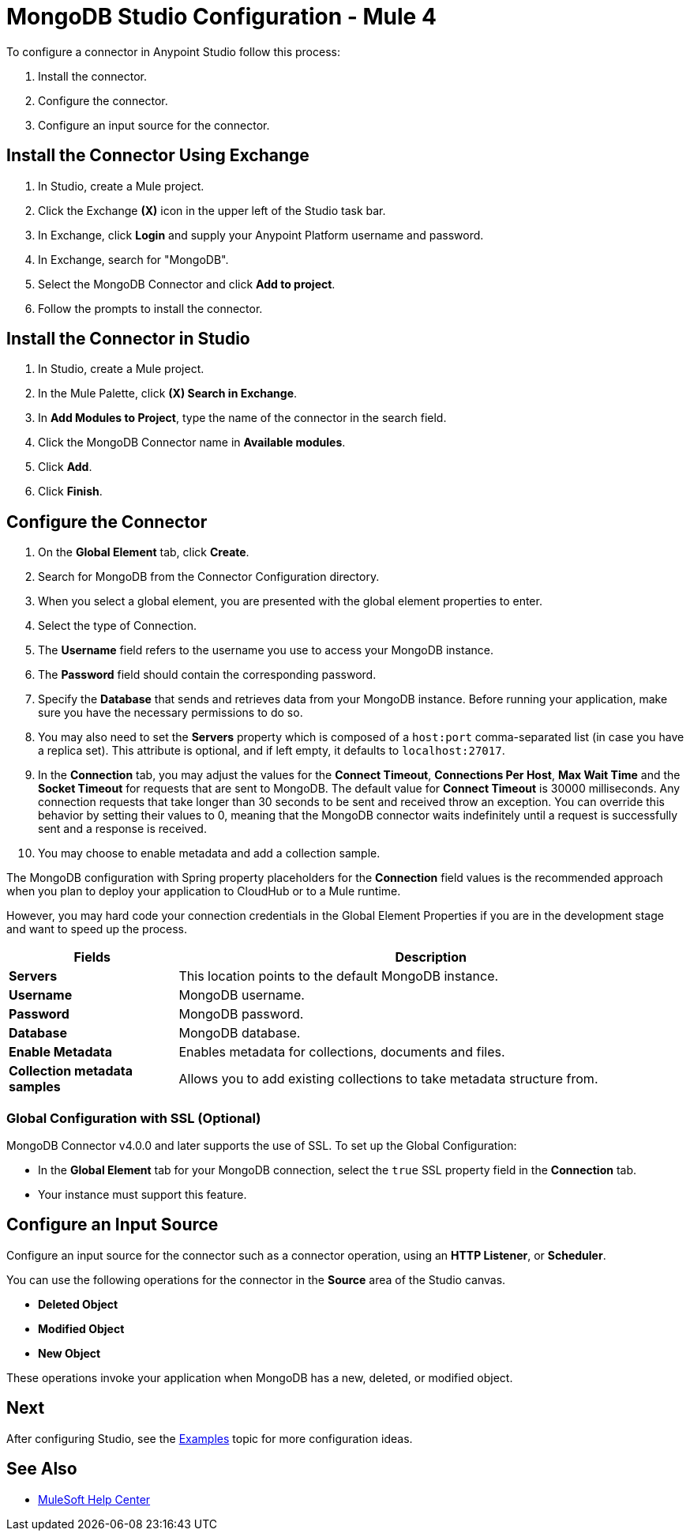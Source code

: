 = MongoDB Studio Configuration - Mule 4
:page-aliases: connectors::mongodb/mongodb-connector-studio.adoc

To configure a connector in Anypoint Studio follow this process:

. Install the connector.
. Configure the connector.
. Configure an input source for the connector.

== Install the Connector Using Exchange

. In Studio, create a Mule project.
. Click the Exchange *(X)* icon in the upper left of the Studio task bar.
. In Exchange, click *Login* and supply your Anypoint Platform username and password.
. In Exchange, search for "MongoDB".
. Select the MongoDB Connector and click *Add to project*.
. Follow the prompts to install the connector.

== Install the Connector in Studio

. In Studio, create a Mule project.
. In the Mule Palette, click *(X) Search in Exchange*.
. In *Add Modules to Project*, type the name of the connector in the search field.
. Click the MongoDB Connector name in *Available modules*.
. Click *Add*.
. Click *Finish*.

== Configure the Connector

. On the *Global Element* tab, click *Create*.
. Search for MongoDB from the Connector Configuration directory.
. When you select a global element, you are presented with the global element properties to enter.
. Select the type of Connection.
. The *Username* field refers to the username you use to access your MongoDB instance.
. The *Password* field should contain the corresponding password.
. Specify the *Database* that sends and retrieves data from your MongoDB instance. Before running your application, make sure you have the necessary permissions to do so.
. You may also need to set the *Servers* property which is composed of a `host:port` comma-separated list (in case you have a replica set). This attribute is optional, and if left empty, it defaults to `localhost:27017`.
. In the *Connection* tab, you may adjust the values for the *Connect Timeout*, *Connections Per Host*, *Max Wait Time* and the *Socket Timeout* for requests that are sent to MongoDB.  The default value for *Connect Timeout* is 30000 milliseconds. Any connection requests that take longer than 30 seconds to be sent and received  throw an exception. You can override this behavior by setting their values to 0, meaning that the MongoDB connector waits indefinitely until a request is successfully sent and a response is received.
+
. You may choose to enable metadata and add a collection sample.

The MongoDB configuration with Spring property placeholders for the *Connection* field values is the recommended approach when you plan to deploy your application to CloudHub or to a Mule runtime.

However, you may hard code your connection credentials in the Global Element Properties if you are in the development stage and want to speed up the process.

[%header,cols="25s,75a"]
|===
|Fields |Description
|Servers |This location points to the default MongoDB instance.
|Username |MongoDB username.
|Password |MongoDB password.
|Database |MongoDB database.
|Enable Metadata |Enables metadata for collections, documents and files.
|Collection metadata samples |Allows you to add existing collections to take metadata structure from.
|===

=== Global Configuration with SSL (Optional)

MongoDB Connector v4.0.0 and later supports the use of SSL. To set up the Global Configuration:

* In the *Global Element* tab for your MongoDB connection, select the `true` SSL property field in the *Connection* tab.
* Your instance must support this feature.

== Configure an Input Source

Configure an input source for the connector such as a connector operation, using an *HTTP Listener*, or *Scheduler*.

You can use the following operations for the connector in the *Source* area of the Studio canvas.

* *Deleted Object*
* *Modified Object*
* *New Object*

These operations invoke your application when MongoDB has a new, deleted, or modified object.

== Next

After configuring Studio, see the xref:mongodb-connector-examples.adoc[Examples] topic
for more configuration ideas.

== See Also

* https://help.mulesoft.com[MuleSoft Help Center]
